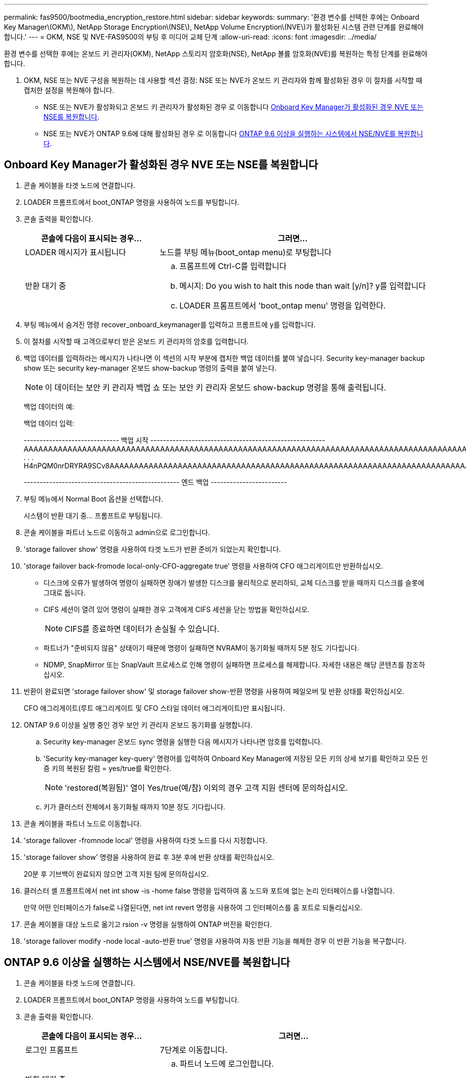 ---
permalink: fas9500/bootmedia_encryption_restore.html 
sidebar: sidebar 
keywords:  
summary: '환경 변수를 선택한 후에는 Onboard Key Manager\(OKM\), NetApp Storage Encryption\(NSE\), NetApp Volume Encryption\(NVE\)가 활성화된 시스템 관련 단계를 완료해야 합니다.' 
---
= OKM, NSE 및 NVE-FAS9500의 부팅 후 미디어 교체 단계
:allow-uri-read: 
:icons: font
:imagesdir: ../media/


[role="lead"]
환경 변수를 선택한 후에는 온보드 키 관리자(OKM), NetApp 스토리지 암호화(NSE), NetApp 볼륨 암호화(NVE)를 복원하는 특정 단계를 완료해야 합니다.

. OKM, NSE 또는 NVE 구성을 복원하는 데 사용할 섹션 결정: NSE 또는 NVE가 온보드 키 관리자와 함께 활성화된 경우 이 절차를 시작할 때 캡처한 설정을 복원해야 합니다.
+
** NSE 또는 NVE가 활성화되고 온보드 키 관리자가 활성화된 경우 로 이동합니다 <<Onboard Key Manager가 활성화된 경우 NVE 또는 NSE를 복원합니다>>.
** NSE 또는 NVE가 ONTAP 9.6에 대해 활성화된 경우 로 이동합니다 <<ONTAP 9.6 이상을 실행하는 시스템에서 NSE/NVE를 복원합니다>>.






== Onboard Key Manager가 활성화된 경우 NVE 또는 NSE를 복원합니다

. 콘솔 케이블을 타겟 노드에 연결합니다.
. LOADER 프롬프트에서 boot_ONTAP 명령을 사용하여 노드를 부팅합니다.
. 콘솔 출력을 확인합니다.
+
[cols="1,2"]
|===
| 콘솔에 다음이 표시되는 경우... | 그러면... 


 a| 
LOADER 메시지가 표시됩니다
 a| 
노드를 부팅 메뉴(boot_ontap menu)로 부팅합니다



 a| 
반환 대기 중
 a| 
.. 프롬프트에 Ctrl-C를 입력합니다
.. 메시지: Do you wish to halt this node than wait [y/n]? y를 입력합니다
.. LOADER 프롬프트에서 'boot_ontap menu' 명령을 입력한다.


|===
. 부팅 메뉴에서 숨겨진 명령 recover_onboard_keymanager를 입력하고 프롬프트에 y를 입력합니다.
. 이 절차를 시작할 때 고객으로부터 받은 온보드 키 관리자의 암호를 입력합니다.
. 백업 데이터를 입력하라는 메시지가 나타나면 이 섹션의 시작 부분에 캡처한 백업 데이터를 붙여 넣습니다. Security key-manager backup show 또는 security key-manager 온보드 show-backup 명령의 출력을 붙여 넣는다.
+

NOTE: 이 데이터는 보안 키 관리자 백업 쇼 또는 보안 키 관리자 온보드 show-backup 명령을 통해 출력됩니다.

+
백업 데이터의 예:

+
백업 데이터 입력:

+
[]
====
------------------------------ 백업 시작 ------------------------------------------------------- AAAAAAAAAAAAAAAAAAAAAAAAAAAAAAAAAAAAAAAAAAAAAAAAAAAAAAAAAAAAAAAAAAAAAAAAAAAAAAAAAAAAAAAAAAAAAAAAAAAAAAAAAAAAAAAAAAAAAAAAAAAAAAAAAACOVAAABAAVAAVAAVAAVAAVAAVAAVAAVAAVAAVAAVAAVAAVAAVAAVAAVHAVH0AAVAAVAAVHAAVHAAAHABOH0AAH0AAHAAAH0AAH0AAHAAAHAAAHAAAH0AAH0AAAAAAAAHAAAH0AAAAHAAAHAAAHAAAHAAAHAAAH0AAHAAAHAAAH0AAAAAAAAAAAAAAAAH0AAAAAAAAAAAAHAMAAAAAAAAAAAAAAAAAAAAAAAAAAAAAAAAAAAAAAAAAAAAAAAAAAAAABAAABAAAAAAA . . . H4nPQM0nrDRYRA9SCv8AAAAAAAAAAAAAAAAAAAAAAAAAAAAAAAAAAAAAAAAAAAAAAAAAAAAAAAAAAAAAAAAAAAAAAAAAAAAAAAAAAAAAAAAAAAAAAAAAAAAAAAAAAAAAAAAAAAAAAAAAAAAAAAAAAAAAAAAAAAAAAAAAAAAAAAAAAAAAAAAAAAAAAAAAAAAAA

------------------------------------------------- 엔드 백업 ------------------------

====
. 부팅 메뉴에서 Normal Boot 옵션을 선택합니다.
+
시스템이 반환 대기 중... 프롬프트로 부팅됩니다.

. 콘솔 케이블을 파트너 노드로 이동하고 admin으로 로그인합니다.
. 'storage failover show' 명령을 사용하여 타겟 노드가 반환 준비가 되었는지 확인합니다.
. 'storage failover back-fromode local-only-CFO-aggregate true' 명령을 사용하여 CFO 애그리게이트만 반환하십시오.
+
** 디스크에 오류가 발생하여 명령이 실패하면 장애가 발생한 디스크를 물리적으로 분리하되, 교체 디스크를 받을 때까지 디스크를 슬롯에 그대로 둡니다.
** CIFS 세션이 열려 있어 명령이 실패한 경우 고객에게 CIFS 세션을 닫는 방법을 확인하십시오.
+

NOTE: CIFS를 종료하면 데이터가 손실될 수 있습니다.

** 파트너가 "준비되지 않음" 상태이기 때문에 명령이 실패하면 NVRAM이 동기화될 때까지 5분 정도 기다립니다.
** NDMP, SnapMirror 또는 SnapVault 프로세스로 인해 명령이 실패하면 프로세스를 해제합니다. 자세한 내용은 해당 콘텐츠를 참조하십시오.


. 반환이 완료되면 'storage failover show' 및 storage failover show-반환 명령을 사용하여 페일오버 및 반환 상태를 확인하십시오.
+
CFO 애그리게이트(루트 애그리게이트 및 CFO 스타일 데이터 애그리게이트)만 표시됩니다.

. ONTAP 9.6 이상을 실행 중인 경우 보안 키 관리자 온보드 동기화를 실행합니다.
+
.. Security key-manager 온보드 sync 명령을 실행한 다음 메시지가 나타나면 암호를 입력합니다.
.. 'Security key-manager key-query' 명령어를 입력하여 Onboard Key Manager에 저장된 모든 키의 상세 보기를 확인하고 모든 인증 키의 복원된 칼럼 = yes/true를 확인한다.
+

NOTE: 'restored(복원됨)' 열이 Yes/true(예/참) 이외의 경우 고객 지원 센터에 문의하십시오.

.. 키가 클러스터 전체에서 동기화될 때까지 10분 정도 기다립니다.


. 콘솔 케이블을 파트너 노드로 이동합니다.
. 'storage failover -fromnode local' 명령을 사용하여 타겟 노드를 다시 지정합니다.
. 'storage failover show' 명령을 사용하여 완료 후 3분 후에 반환 상태를 확인하십시오.
+
20분 후 기브백이 완료되지 않으면 고객 지원 팀에 문의하십시오.

. 클러스터 셸 프롬프트에서 net int show -is -home false 명령을 입력하여 홈 노드와 포트에 없는 논리 인터페이스를 나열합니다.
+
만약 어떤 인터페이스가 false로 나열된다면, net int revert 명령을 사용하여 그 인터페이스를 홈 포트로 되돌리십시오.

. 콘솔 케이블을 대상 노드로 옮기고 rsion -v 명령을 실행하여 ONTAP 버전을 확인한다.
. 'storage failover modify -node local -auto-반환 true' 명령을 사용하여 자동 반환 기능을 해제한 경우 이 반환 기능을 복구합니다.




== ONTAP 9.6 이상을 실행하는 시스템에서 NSE/NVE를 복원합니다

. 콘솔 케이블을 타겟 노드에 연결합니다.
. LOADER 프롬프트에서 boot_ONTAP 명령을 사용하여 노드를 부팅합니다.
. 콘솔 출력을 확인합니다.
+
[cols="1,2"]
|===
| 콘솔에 다음이 표시되는 경우... | 그러면... 


 a| 
로그인 프롬프트
 a| 
7단계로 이동합니다.



 a| 
반환 대기 중...
 a| 
.. 파트너 노드에 로그인합니다.
.. 'storage failover show' 명령을 사용하여 타겟 노드가 반환 준비가 되었는지 확인합니다.


|===
. 콘솔 케이블을 파트너 노드로 이동하고 'storage failover back - fromnode local -only -CFO -aggregate true local' 명령을 사용하여 타겟 노드 스토리지를 다시 제공합니다.
+
** 디스크에 오류가 발생하여 명령이 실패하면 장애가 발생한 디스크를 물리적으로 분리하되, 교체 디스크를 받을 때까지 디스크를 슬롯에 그대로 둡니다.
** CIFS 세션이 열려 있어 명령이 실패한 경우 고객에게 CIFS 세션을 닫는 방법을 확인하십시오.
+

NOTE: CIFS를 종료하면 데이터가 손실될 수 있습니다.

** 파트너가 "준비되지 않음" 상태로 인해 명령이 실패하면, NVMEM이 동기화될 때까지 5분 동안 기다립니다.
** NDMP, SnapMirror 또는 SnapVault 프로세스로 인해 명령이 실패하면 프로세스를 해제합니다. 자세한 내용은 해당 콘텐츠를 참조하십시오.


. 3분 정도 기다린 후 'storage failover show' 명령으로 페일오버 상태를 확인한다.
. 클러스터 셸 프롬프트에서 net int show -is -home false 명령을 입력하여 홈 노드와 포트에 없는 논리 인터페이스를 나열합니다.
+
만약 어떤 인터페이스가 false로 나열된다면, net int revert 명령을 사용하여 그 인터페이스를 홈 포트로 되돌리십시오.

. 콘솔 케이블을 대상 노드로 옮기고 rsion -v 명령을 실행하여 ONTAP 버전을 확인한다.
. 'storage failover modify -node local -auto-반환 true' 명령을 사용하여 자동 반환 기능을 해제한 경우 이 반환 기능을 복구합니다.
. 클러스터 셸 프롬프트에서 '스토리지 암호화 디스크 표시'를 사용하여 출력을 검토합니다.
. Security key-manager key-query 명령을 사용하여 키 관리 서버에 저장된 암호화 및 인증 키를 표시합니다.
+
** 'restored' 칼럼이 'yes/true'인 경우, 사용자는 모두 완료되어 교체 프로세스를 완료할 수 있습니다.
** Key Manager type="external" 및 "restored" column=yes/true 이외의 경우 보안 key-manager external restore 명령을 사용하여 인증 키의 키 ID를 복구한다.
+

NOTE: 명령이 실패하면 고객 지원 센터에 문의하십시오.

** Key Manager type="Onboard" 및 "restored" column = yes/true 이외의 경우, 보안 key-manager 온보드 sync 명령을 사용하여 Key Manager 유형을 다시 동기화한다.
+
Security key-manager key-query 명령을 사용하여 모든 인증 키에 대해 restored column = yes/true인지 확인한다.



. 콘솔 케이블을 파트너 노드에 연결합니다.
. 'storage failover -fromnode local' 명령을 사용하여 노드를 다시 지정합니다.
. 'storage failover modify -node local -auto-반환 true' 명령을 사용하여 자동 반환 기능을 해제한 경우 이 반환 기능을 복구합니다.

